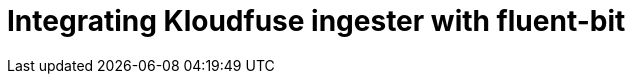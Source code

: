 = Integrating Kloudfuse ingester with fluent-bit
:description:
:sectanchors: 
:url-repo:  
:page-tags: 
:figure-caption!:
:table-caption!:
:example-caption!:

//https://kloudfuse.atlassian.net/wiki/spaces/EX/pages/877920345/Integrating+Kloudfuse+ingester+with+fluent-bit